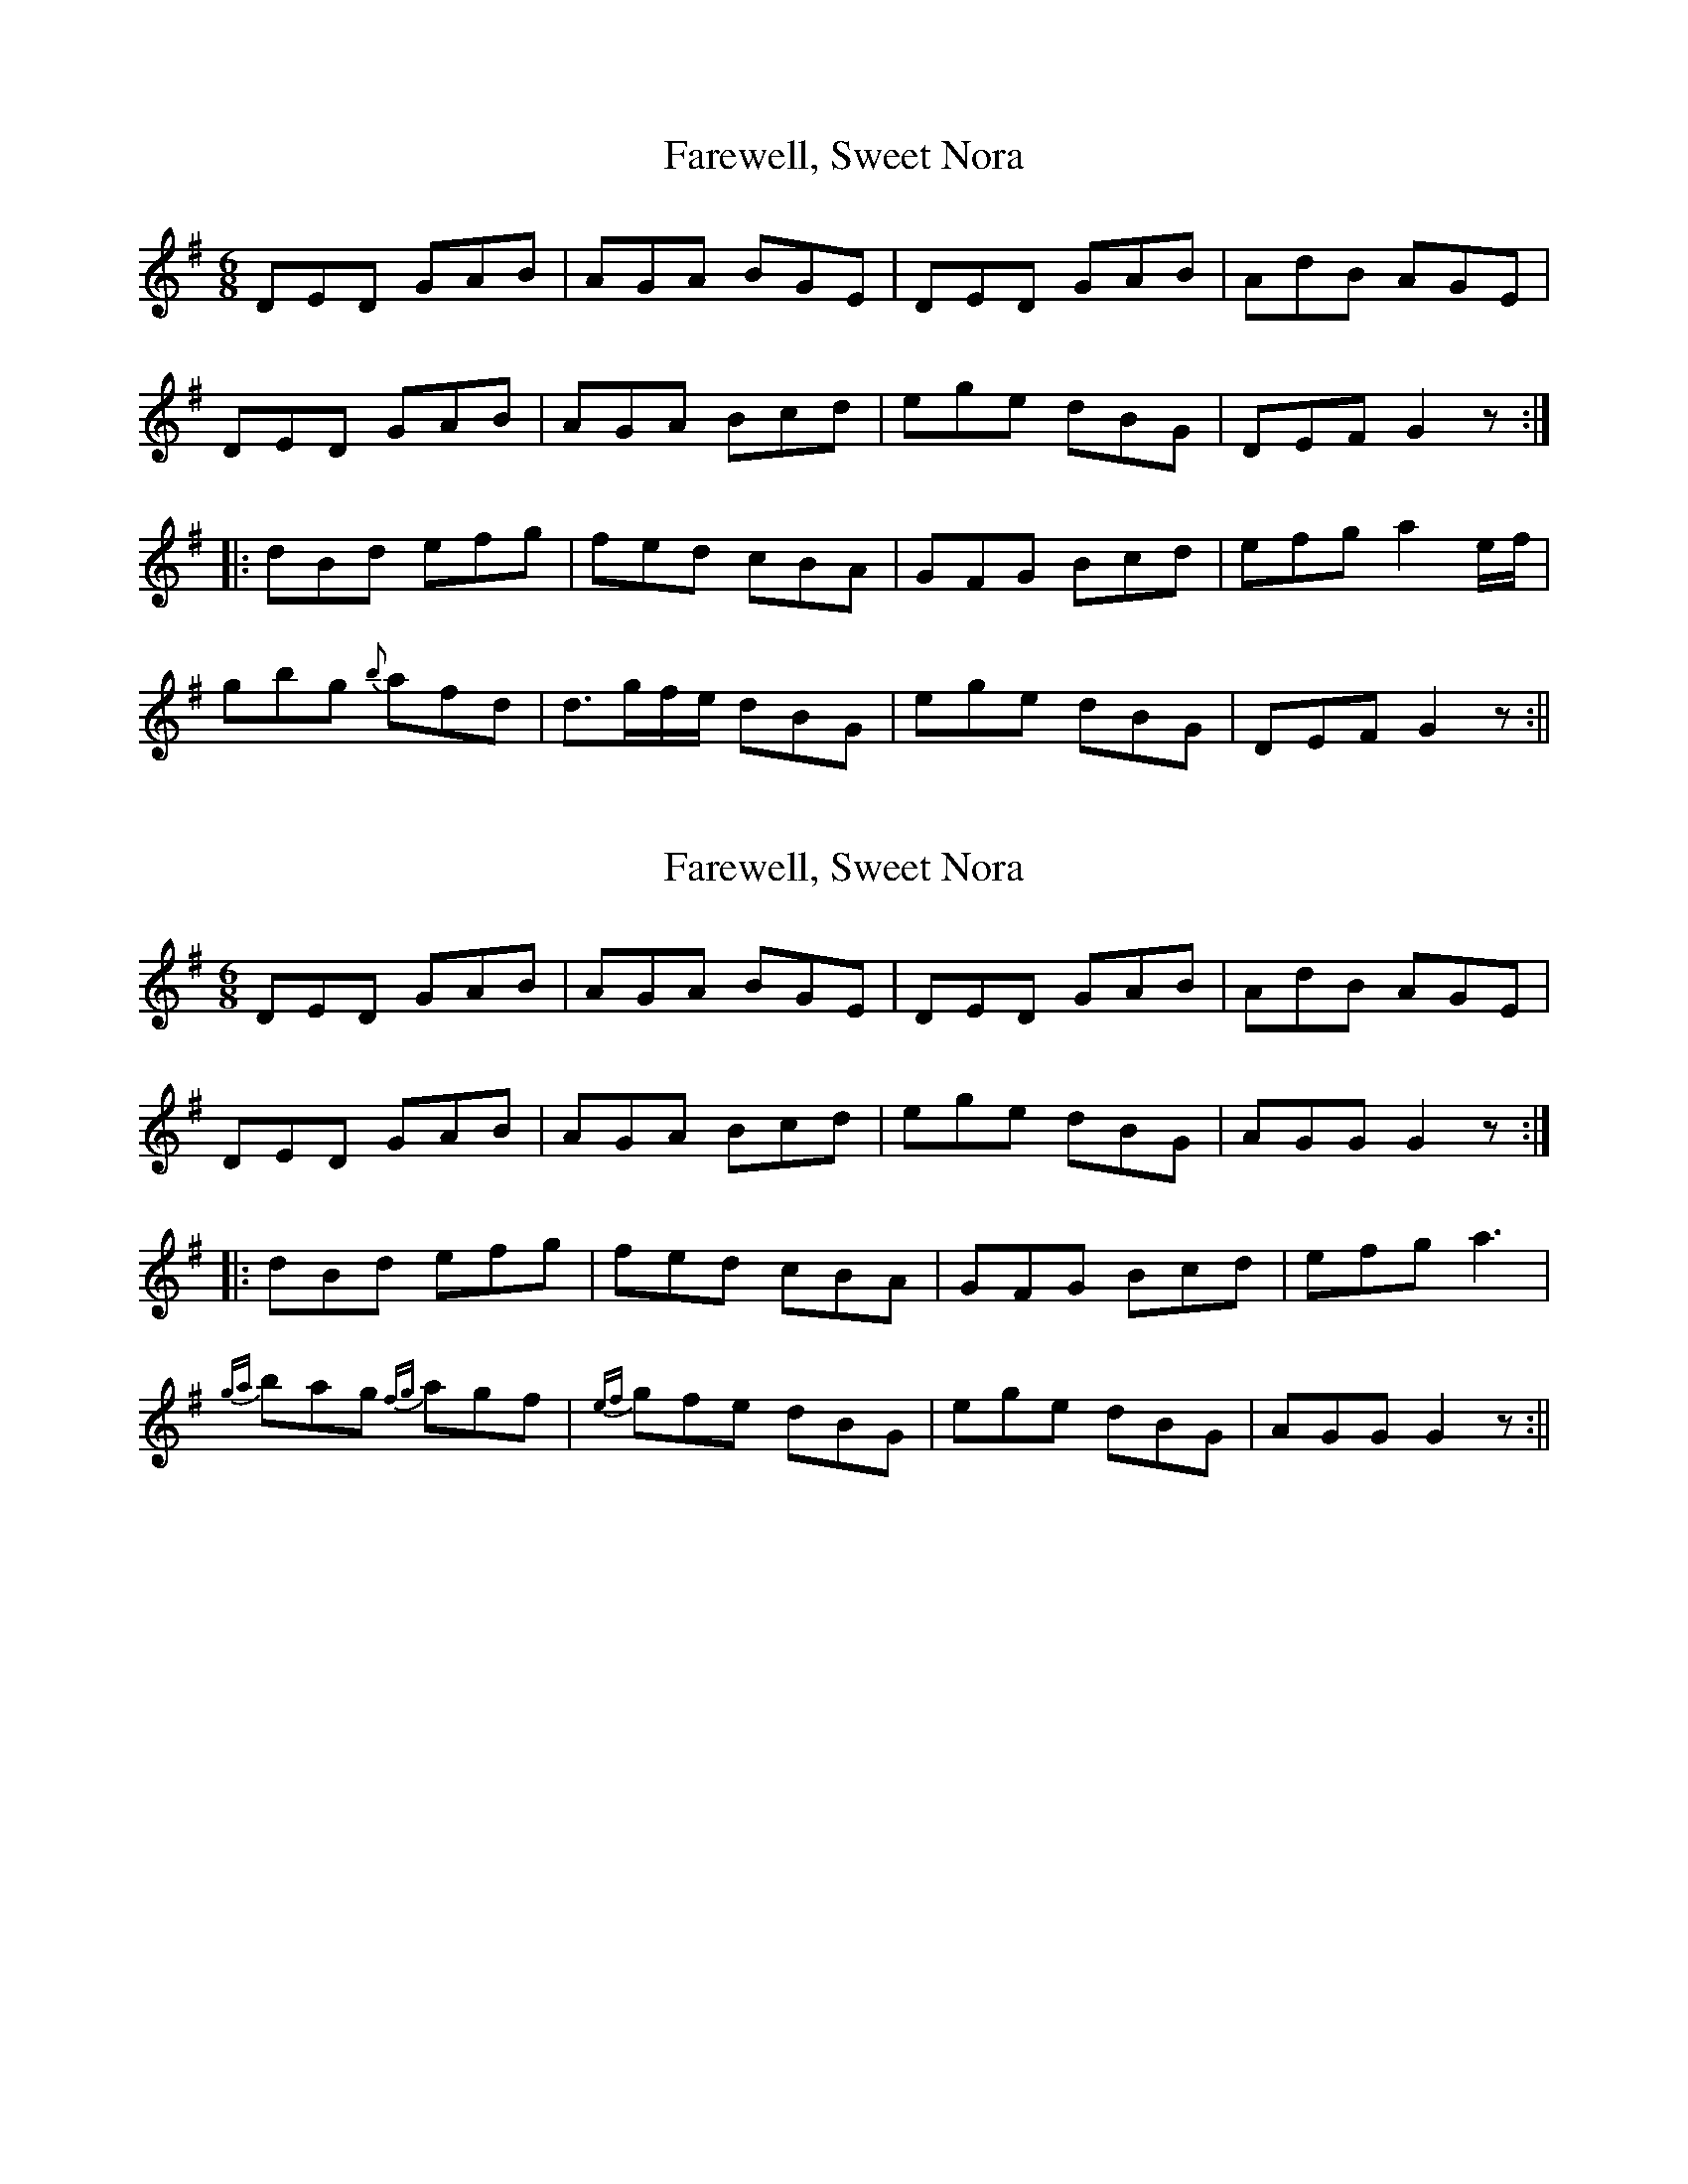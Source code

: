 X: 1
T: Farewell, Sweet Nora
Z: Moxhe
S: https://thesession.org/tunes/14573#setting26833
R: jig
M: 6/8
L: 1/8
K: Gmaj
DED GAB | AGA BGE | DED GAB | AdB AGE |
DED GAB | AGA Bcd | ege dBG | DEF G2z :|
|: dBd efg | fed cBA | GFG Bcd | efg a2 e/f/ |
gbg {b}afd | d>gf/e/ dBG | ege dBG | DEF G2 z :||
X: 2
T: Farewell, Sweet Nora
Z: Moxhe
S: https://thesession.org/tunes/14573#setting26834
R: jig
M: 6/8
L: 1/8
K: Gmaj
DED GAB | AGA BGE | DED GAB | AdB AGE |
DED GAB | AGA Bcd | ege dBG | AGG G2z :|
|: dBd efg | fed cBA | GFG Bcd | efg a3|
{ga}bag {fg}agf | {ef}gfe dBG | ege dBG | AGG G2 z :||
